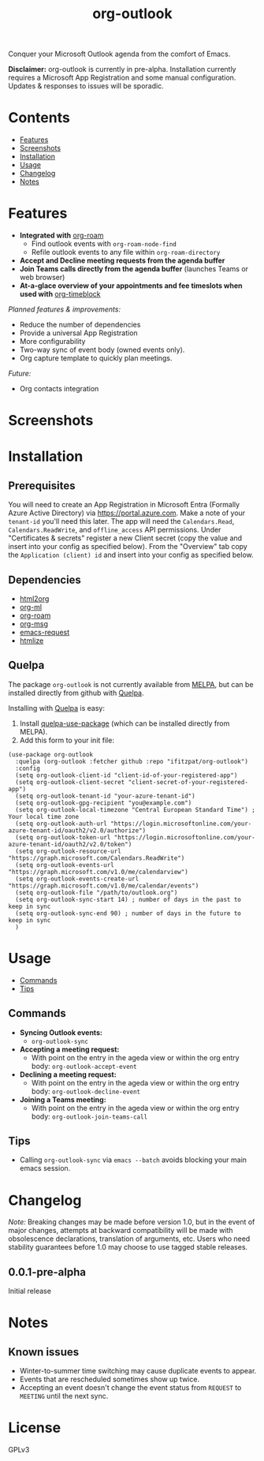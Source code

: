 #+TITLE: org-outlook
# This README template was copied from  org-ql's README.org. Credit goes to alphapapa.

Conquer your Microsoft Outlook agenda from the comfort of Emacs.

*Disclaimer:* org-outlook is currently in pre-alpha. Installation currently requires a
Microsoft App Registration and some manual configuration. Updates & responses to issues
will be sporadic.

* Contents
:PROPERTIES:
:TOC:      :include siblings :depth 0 :ignore this :force depth
:END:
:CONTENTS:
- [[#features][Features]]
- [[#screenshots][Screenshots]]
- [[#installation][Installation]]
- [[#usage][Usage]]
- [[#changelog][Changelog]]
- [[#notes][Notes]]  
:END:

* Features

+ *Integrated with* [[https://github.com/org-roam][org-roam]]
  - Find outlook events with =org-roam-node-find=
  - Refile outlook events to any file within =org-roam-directory=  
+ *Accept and Decline meeting requests from the agenda buffer*
+ *Join Teams calls directly from the agenda buffer* (launches Teams or web browser)
+ *At-a-glace overview of your appointments and fee timeslots when used with* [[https://github.com/ichernyshovvv/org-timeblock][org-timeblock]]

/Planned features & improvements:/

+ Reduce the number of dependencies
+ Provide a universal App Registration  
+ More configurability  
+ Two-way sync of event body (owned events only).
+ Org capture template to quickly plan meetings.
  
/Future:/

+ Org contacts integration

* Screenshots

[[file:images/org-outlook-demo.png]]

* Installation
:PROPERTIES:
:TOC:      ignore-children
:END:

** Prerequisites

You will need to create an App Registration in Microsoft Entra (Formally Azure Active
Directory) via [[https://portal.azure.com]]. Make a note of your =tenant-id= you'll need this
later. The app will need the =Calendars.Read=, =Calendars.ReadWrite=, and =offline_access= API
permissions. Under "Certificates & secrets" register a new Client secret (copy the value
and insert into your config as specified below). From the "Overview" tab copy the
=Application (client) id= and insert into your config as specified below.

** Dependencies

 - [[http://github.com/lujun9972/html2org.el][html2org]]
 - [[https://github.com/ndwarshuis/org-ml][org-ml]]
 - [[https://github.com/org-roam][org-roam]]
 - [[https://github.com/jeremy-compostella/org-msg][org-msg]]  
 - [[https://github.com/tkf/emacs-request/tree/master][emacs-request]]  
 - [[https://github.com/hniksic/emacs-htmlize][htmlize]]
   
** Quelpa

The package =org-outlook= is not currently available from [[https://melpa.org/#/org-ql][MELPA]], but can be installed
directly from github with [[https://framagit.org/steckerhalter/quelpa][Quelpa]].

Installing with [[https://framagit.org/steckerhalter/quelpa][Quelpa]] is easy:

1.  Install [[https://framagit.org/steckerhalter/quelpa-use-package#installation][quelpa-use-package]] (which can be installed directly from MELPA).
2.  Add this form to your init file:

#+BEGIN_SRC elisp
(use-package org-outlook
  :quelpa (org-outlook :fetcher github :repo "ifitzpat/org-outlook")
  :config
  (setq org-outlook-client-id "client-id-of-your-registered-app")
  (setq org-outlook-client-secret "client-secret-of-your-registered-app")
  (setq org-outlook-tenant-id "your-azure-tenant-id")
  (setq org-outlook-gpg-recipient "you@example.com")
  (setq org-outlook-local-timezone "Central European Standard Time") ; Your local time zone
  (setq org-outlook-auth-url "https://login.microsoftonline.com/your-azure-tenant-id/oauth2/v2.0/authorize")
  (setq org-outlook-token-url "https://login.microsoftonline.com/your-azure-tenant-id/oauth2/v2.0/token")
  (setq org-outlook-resource-url "https://graph.microsoft.com/Calendars.ReadWrite")
  (setq org-outlook-events-url "https://graph.microsoft.com/v1.0/me/calendarview")
  (setq org-outlook-events-create-url "https://graph.microsoft.com/v1.0/me/calendar/events")
  (setq org-outlook-file "/path/to/outlook.org")
  (setq org-outlook-sync-start 14) ; number of days in the past to keep in sync
  (setq org-outlook-sync-end 90) ; number of days in the future to keep in sync
  )
#+END_SRC

* Usage
:PROPERTIES:
:TOC:      :include descendants :depth 1
:END:
:CONTENTS:
- [[#commands][Commands]]
- [[#tips][Tips]]
:END:

# These links work on GitHub's Org renderer but not in Org.

** Commands
:PROPERTIES:
:TOC:      ignore-children
:END:

+  *Syncing Outlook events:*
     -  =org-outlook-sync=
+  *Accepting a meeting request:*
     - With point on the entry in the ageda view or within the org entry body: =org-outlook-accept-event= 
+  *Declining a meeting request:*
     - With point on the entry in the ageda view or within the org entry body: =org-outlook-decline-event= 
+  *Joining a Teams meeting:*
     - With point on the entry in the ageda view or within the org entry body: =org-outlook-join-teams-call= 

** Tips

+ Calling =org-outlook-sync= via =emacs --batch= avoids blocking your main emacs session.



* Changelog
:PROPERTIES:
:TOC:      ignore-children
:END:

/Note:/ Breaking changes may be made before version 1.0, but in the event of major changes, attempts at backward compatibility will be made with obsolescence declarations, translation of arguments, etc.  Users who need stability guarantees before 1.0 may choose to use tagged stable releases.

** 0.0.1-pre-alpha

Initial release

* Notes
:PROPERTIES:
:TOC:      ignore-children
:END:

** Known issues

 - Winter-to-summer time switching may cause duplicate events to appear.
 - Events that are rescheduled sometimes show up twice.
 - Accepting an event doesn't change the event status from =REQUEST= to =MEETING= until the
   next sync.

* License
:PROPERTIES:
:TOC:      :ignore this
:END:

GPLv3

* COMMENT Code                                                     :noexport:
:PROPERTIES:
:TOC:      :ignore this
:END:

# The COMMENT keyword prevents GitHub's renderer from showing this entry.

Code used to update this document.

* COMMENT Export setup                                             :noexport:
:PROPERTIES:
:TOC:      :ignore this
:END:

# Copied from org-super-agenda's readme, in which much was borrowed from Org's =org-manual.org=.

#+OPTIONS: broken-links:t *:t

** Info export options

#+TEXINFO_DIR_CATEGORY: Emacs
#+TEXINFO_DIR_TITLE: Org Outlook: (org-outlook)

# NOTE: We could use these, but that causes a pointless error, "org-compile-file: File "..README.info" wasn't produced...", so we just rename the files in the after-save-hook instead.
# #+TEXINFO_FILENAME: org-outlook.info
# #+EXPORT_FILE_NAME: org-outlook.texi

** File-local variables

# NOTE: Setting org-comment-string buffer-locally is a nasty hack to work around GitHub's org-ruby's HTML rendering, which does not respect noexport tags.  The only way to hide this tree from its output is to use the COMMENT keyword, but that prevents Org from processing the export options declared in it.  So since these file-local variables don't affect org-ruby, wet set org-comment-string to an unused keyword, which prevents Org from deleting this tree from the export buffer, which allows it to find the export options in it.  And since org-export does respect the noexport tag, the tree is excluded from the info page.

# Local Variables:
# before-save-hook: org-make-toc
# after-save-hook: (lambda nil (when (and (require 'ox-texinfo nil t) (org-texinfo-export-to-info)) (delete-file "README.texi") (rename-file "README.info" "org-ql.info" t)))
# org-export-initial-scope: buffer
# org-comment-string: "NOTCOMMENT"
# End:
